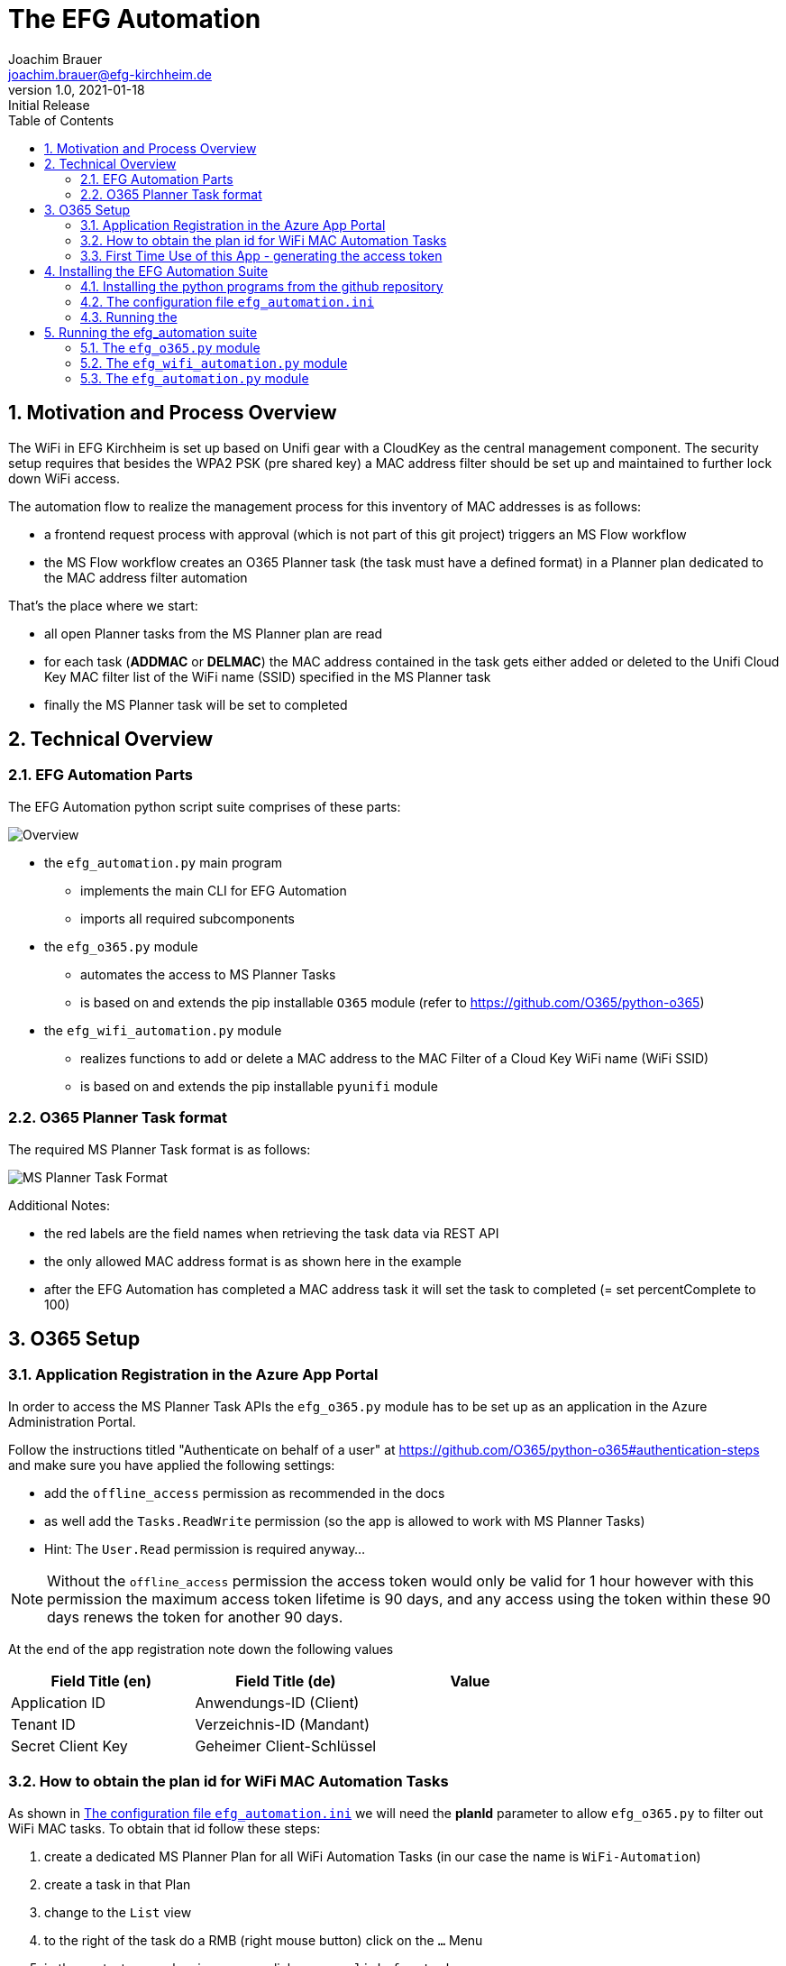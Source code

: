 = The EFG Automation
:doctype: book
:author: Joachim Brauer
:email: joachim.brauer@efg-kirchheim.de
:revnumber: 1.0
:revdate: 2021-01-18
:revremark: Initial Release
:sectnums:
:toc:
:imagesdir: images

== Motivation and Process Overview

The WiFi in EFG Kirchheim is set up based on Unifi gear with a CloudKey as the central management component.
The security setup requires that besides the WPA2 PSK (pre shared key) a MAC address filter should be set up
and maintained to further lock down WiFi access.

The automation flow to realize the management process for this inventory of MAC addresses is as follows:

* a frontend request process with approval (which is not part of this git project) triggers an MS Flow workflow
* the MS Flow workflow creates an O365 Planner task (the task must have a defined format) in a Planner plan
dedicated to the MAC address filter automation

That's the place where we start:

* all open Planner tasks from the MS Planner plan are read
* for each task (*ADDMAC* or *DELMAC*) the MAC address contained in the task
gets either added or deleted to the Unifi Cloud Key MAC filter list of the WiFi name (SSID) specified in the MS Planner task
* finally the MS Planner task will be set to completed

== Technical Overview
=== EFG Automation Parts
The EFG Automation python script suite comprises of these parts:

image::EFGAutomation.overview.png[Overview]

* the `efg_automation.py` main program
** implements the main CLI for EFG Automation
** imports all required subcomponents

* the `efg_o365.py` module
** automates the access to MS Planner Tasks
** is based on and extends the pip installable `O365` module (refer to https://github.com/O365/python-o365[])

* the `efg_wifi_automation.py` module
** realizes functions to add or delete a MAC address to the MAC Filter of a Cloud Key WiFi name (WiFi SSID)
** is based on and extends the pip installable `pyunifi` module

=== O365 Planner Task format

The required MS Planner Task format is as follows:

image::EFGAutomation.MSPlannerTaskFormat.png[MS Planner Task Format]

Additional Notes:

* the red labels are the field names when retrieving the task data via REST API
* the only allowed MAC address format is as shown here in the example
* after the EFG Automation has completed a MAC address task it will set the task to completed (= set percentComplete to 100)

== O365 Setup

=== Application Registration in the Azure App Portal

In order to access the MS Planner Task APIs the `efg_o365.py` module has to be set up as an application in the Azure Administration Portal.

Follow the instructions titled "Authenticate on behalf of a user" at https://github.com/O365/python-o365#authentication-steps[]
and make sure you have applied the following settings:

* add the `offline_access` permission as recommended in the docs
* as well add the `Tasks.ReadWrite` permission (so the app is allowed to work with MS Planner Tasks)
* Hint: The `User.Read` permission is required anyway...

:icons: font
NOTE: Without the `offline_access` permission the access token would only be valid for 1 hour however
with this permission the maximum access token lifetime is 90 days, and any access using the token
within these 90 days renews the token for another 90 days.

At the end of the app registration note down the following values


|===
|Field Title (en)|Field Title (de)|Value

|Application ID
|Anwendungs-ID (Client)
|

|Tenant ID
|Verzeichnis-ID (Mandant)
|

|Secret Client Key
|Geheimer Client-Schlüssel
|

|===


=== How to obtain the plan id for WiFi MAC Automation Tasks
As shown in <<_the_configuration_file_efg_automation_ini>> we will need the *planId* parameter to allow `efg_o365.py` to
filter out WiFi MAC tasks. To obtain that id follow these steps:

. create a dedicated MS Planner Plan for all WiFi Automation Tasks (in our case the name is `WiFi-Automation`)
. create a task in that Plan
. change to the `List` view
. to the right of the task do a RMB (right mouse button) click on the `...` Menu
. in the context menu showing up now click on `copy link for task`
. copy the link that shows up now in an editor of your choice
. see the picture below where the plan id is located in the link and copy that over into
the configuration file

image::EFGAutomation.FindPlanID.png[How to find the plan id]


=== First Time Use of this App - generating the access token

When using the app for the first time (after you have installed the application as shown in <<_installing_the_efg_automation_suite>>) you will have to follow this authentication procedure:

. run the `efg_o365.py` module from the command line with the `` parameter, e.g.

   python efg_o365.py --config <yourconfig.ini> --do_initial_auth show_open_tasks

. the app will print out an access confirmation URL that you have to copy&paste to a web browser (recommended: Firefox)
and will then sit on a prompt expecting the redirect URI (see below)
. upon executing this URL via a browser confirm the access for your app
. the browser will then be redirected to the *redirect URI* you specified upon app registration (usually https://login.microsoftonline.com/common/oauth2/nativeclient/<something>[])
. this URL does not lead to a valid existing site so the request will *fail* -- however:
. copy&paste the *full redirect URI* starting with `https://login.microsoftonline.com/common/oauth2/nativeclient...` back to the prompt on which the app is waiting
. after this step the full app access is established and a token file `o365_token.txt` with the access token has
been created in the current working directory

:icons: font
CAUTION: The file `o365_token.txt` is equivalent to a password, thus protect this file from unwanted access.

== Installing the EFG Automation Suite
=== Installing the python programs from the github repository

:icons: font
[NOTE]
====
The prerequisites for the following steps are:

* git must be installed (`yum install git` for Fedora/CentOS derivates or `apt-get install git` for debian derivates)
* python3 >= 3.6 must be installed
====

Follow these steps:

[source,bash]
----
# cd to the directory where you want to get the EFG automation installed

# create a python3 virtual environment in a directory called venv
python3 -m venv venv

# activate the new virtual environment
source venv/bin/activate

# clone the git repo from github
git clone https://github.com/jojjo64/efg-kirchheim.git

# cd to the now cloned directory
cd efg-kirchheim

# install all python module dependencies listed in requirements.txt
pip install -r requirements.txt
----


=== The configuration file `efg_automation.ini`
To start configuring the EFG Automation copy the example configuration file to the default config file name `efg_automation.ini`:

----
cp -p efg_automation.example.ini efg_automation.ini
----

The `efg_automation.ini` has these sections:

|===
|Section|Meaning

|CloudKey
|Required settings to access the Unifi CloudKey

|O365_Planner
|Required settings to access the MS Planner Tasks

|MSTeams_Notifications
|Required settings for posting status and alert messages into a MS Teams Channel

|EFGAutomation
|General settings for the entire suite
|===

==== CloudKey Section
The CloudKey section contains these settings:

    [CloudKey]
    host = <ip>
    user = <user>
    password = <password>
    update_mac_file_on_add_remove = yes

* set the `host` var to the cloud key IP
* set user and password of a CloudKey user with administrative rights into the `user` and `password` vars

==== O365_Planner Section
The O365_Planner section contains these settings:

    [O365_Planner]
    tenant = <yourtenant>
    app_id = <app_id>
    app_token = <app_token>
    wifi_automation_plan_id = <plan_id>

* refer to the <<_application_registration_in_the_azure_app_portal>> and
<<_how_to_obtain_the_plan_id_for_wifi_mac_automation_tasks>> chapters how to obtain these values.

==== MSTeams_Notifications Section
The MSTeams_Notifications section contains these settings:

    [MSTeams_Notifications]
    msteams_webhook = <webhook_link>
    msteams_adaptive_card_info = (...)
    msteams_adaptive_card_warning = (...)
    msteams_adaptive_card_error = (...)

* the only value you have to set here:
** dedicate an MS Teams Chat Channel for Status and Error Messages of the
EFG Automation
** Go to `Connectors` and add an `Incoming Webhook` to this Channel
** copy the webhook link from this `Incoming Webhook` and add it to the `msteams_webhook` field in this config section

==== EFGAutomation Section
The EFGAutomation section contains these settings:

    [EFGAutomation]
    send_msteams_status_messages = yes
    send_msteams_error_messages = yes

|===
|Value|Meaning

|`send_msteams_status_messages`
|Set to `yes` if you want to receive status messages into the MS Teams Channel, otherwise set to `no`

|`send_msteams_error_messages`
|Currently sending error message cannot be turned off, thus keep this set to `yes`.

|===

=== Running the

== Running the efg_automation suite

While the `efg_automation.py` orchestrates the entire suite, each component has
a CLI on its own and offers a CLI with limited capabilities which are mainly intended
for testing the components.

=== The `efg_o365.py` module

Usage from command line:

----
usage: efg_o365.py [-h] [--configfile CONFIGFILE] [--do_initial_auth]
                   [--debug] [--info]
                   {show_open_tasks}

EFG O365 Planner Task automation: manage Planner Tasks

positional arguments:
  {show_open_tasks}     the command to execute

optional arguments:
  -h, --help            show this help message and exit
  --configfile CONFIGFILE
                        our configfile (default is efg_automation.ini)
  --do_initial_auth     must be specified if the initial authentication
                        against O365 should be performed
  --debug               print debug output
  --info                print info output
----

:icons: font
NOTE: use the `show_open_tasks` command to test connectivity to O365


=== The `efg_wifi_automation.py` module
Usage from command line:

----
usage: efg_wifi_automation.py [-h] --wifi_name WIFI_NAME [--macfile MACFILE]
                              [--configfile CONFIGFILE] [--debug] [--info]
                              {show_macs,set_mac_filter}

EFG WiFi automation: manage Unifi Cloud Key mac address filter

positional arguments:
  {show_macs,set_mac_filter}
                        the command to execute

optional arguments:
  -h, --help            show this help message and exit
  --wifi_name WIFI_NAME
                        the Cloud Key WiFi name (SSID) to work on
  --macfile MACFILE     the name of the file with mac addresses (not required
                        for the 'show_macs' command)
  --configfile CONFIGFILE
                        our configfile (default is efg_automation.ini)
  --debug               print debug output
  --info                print info output
----

[NOTE]
====
* the `show_macs` command shows the MAC addresses set in the WiFi filter of the SSID in question
* thus use the `show_macs` command for CloudKey connectivity testing
* the `set_mac_filter` command sets (= completely overwrites) the MAC address filter of the SSID specified by the `--wifi_name` parameter from the file specified in the `--macfile` parameter
* each MAC address entry in the MAC file is associated with a WiFi name (SSID) - the `set_mac_filter` command will only process entries with a matching WiFi name (SSID) as set by the `--wifi_name` parameter
* for the MAC file layout refer to <<_initial_mac_filter_setup_via_a_mac_address_file>>)
====

==== Initial MAC Filter Setup via a MAC address file

The rules for setting up a MAC address file are:

* each MAC address has to be on a separate line in the file
* the only allowed delimiter between two hex values is a colon `:`
* then - separated with a semicolon - the Wifi name (SSID) must follow (the `set_mac_filter` command will only process entries with a matching WiFi name (SSID) as set by the `--wifi_name` parameter)
* line comments are allowed: they must start with a hash `#` in column 1 of a line
* inline comments following a MAC address are allowed as well:
** they must be separated from the MAC address by one or more blanks
** they must start with a hash `#`
* blank lines are allowed as well and will be ignored

An example MAC address file showing these conventions looks like this:

    # John Doe
    aa:bb:cc:dd:ee:ff;my-SSID
    11:22:33:44:55:66;my-other-SSID      # Jane Doe


==== MAC address file update when processing ADDMAC and DELMAC tasks

ADDMAC and DELMAC are acronyms for these `Manage_MACFilter` class methods of the
`efg_wifi_automation.py` module:

|===
|Acronym|Method|Meaning

|ADDMAC
|add_mac_to_mac_filter()
|adds a MAC to a WiFi name (SSID) MAC address filter

|DELMAC
|remove_mac_from_mac_filter()
|removes a MAC from a WiFi name (SSID) MAC address filter

|===

If you set the `update_mac_file_on_add_remove` config setting to `yes` then each ADDMAC / DELMAC activity will update
a shadow MAC address file specified by the `--macfile` parameter as well.

The intention of maintaining a shadow MAC file is: Should a CloudKey configuration
be lost for whatever reason (accidential deletion, CloudKey Hardware Failure) then you can
easily restore the MAC address filter from this shadow MAC file using `efg_wifi_automation.py` 's `set_mac_filter` command.

However creating backups from the entire CloudKey config is a more holistic approach to prevent
configuration data loss in such cases -> thus I recommend taking this solution instead.


=== The `efg_automation.py` module

As already said this module is the main CLI module for the entire EFG automation.

Recommended usage: Run from crontab in the desired frequence.

General usage from command line:

----
usage: efg_automation.py [-h] [--configfile CONFIGFILE] [--macfile MACFILE]
                         [--debug] [--info]
                         {process_wifi_mac_tasks}

the EFG Automation CLI

positional arguments:
  {process_wifi_mac_tasks}
                        process all open WiFi MAC filter list tasks

optional arguments:
  -h, --help            show this help message and exit
  --configfile CONFIGFILE
                        our configfile (default is efg_automation.ini)
  --macfile MACFILE     the name of the file where MAC addresses will be
                        maintained if update_mac_file_on_add_remove is set
                        active (default is mac_addresses.txt)
  --debug               print debug output
  --info                print info output
----

Invoking this program will

* read all open *ADDMAC* / *DELMAC* Planner Tasks to add or remove MAC addresses
* then add or remove the MAC in question to or from the CloudKey WiFi name (SSID) MAC filter with the WiFi name that is set in the *ADDMAC* / *DELMAC* planner task
* if the `update_mac_file_on_add_remove` setting in the config is set, then all ADDMAC / DELMAC changes will be mirrored to that MAC address file (so that the file has the same inventory of MACs than the Cloudkey MAC filters).

WARNING: Manual MAC filter changes applied directly to the CloudKey config via the CloudKey GUI will NOT be automatically detected and mirrored back to the MAC address file --> in that case the file and the MAC filter list in the CloudKey will start to diverge!
